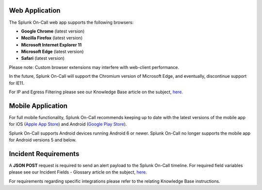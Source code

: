 Web Application
---------------

The Splunk On-Call web app supports the following browsers:

-  **Google Chrome** (latest version)
-  **Mozilla Firefox** (latest version)
-  **Microsoft Internet Explorer 11**
-  **Microsoft Edge** (latest version)
-  **Safari** (latest version)

Please note: Custom browser extensions may interfere with web-client
performance.

In the future, Splunk On-Call will support the Chromium version of
Microsoft Edge, and eventually, discontinue support for IE11.

For IP and Egress Filtering please see our Knowledge Base article on the
subject,
`here <https://help.victorops.com/knowledge-base/egress-filtering-cloudflare/>`__.

Mobile Application
------------------

For full mobile functionality, Splunk On-Call recommends keeping up to
date with the latest versions of the mobile app for iOS (`Apple App
Store <https://apps.apple.com/us/app/victorops/id696974262>`__) and
Android (`Google Play
Store <https://play.google.com/store/apps/details?id=com.victorops.androidclient&hl=en_US>`__).

Splunk On-Call supports Android devices running Android 6 or newer.
Splunk On-Call no longer supports the mobile app for Android versions 5
and below.

Incident Requirements
---------------------

A **JSON POST** request is required to send an alert payload to the
Splunk On-Call timeline. For required field variables please see our
Incident Fields - Glossary article on the subject,
`here <https://help.victorops.com/knowledge-base/incident-fields-glossary/>`__.

For requirements regarding specific integrations please refer to the
relating Knowledge Base instructions.
